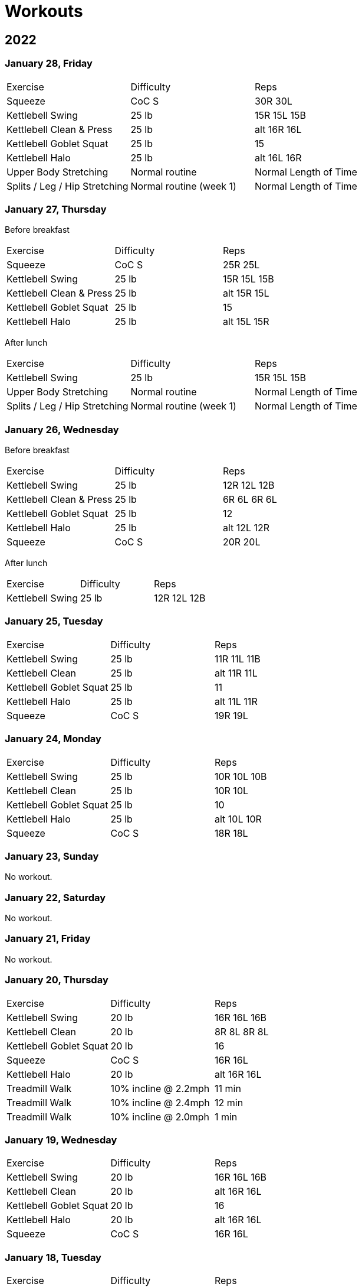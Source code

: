= Workouts

== 2022

=== January 28, Friday

[cols="1,1,1"]
|===
|Exercise
|Difficulty
|Reps

|Squeeze|CoC S|30R 30L
|Kettlebell Swing|25 lb|15R 15L 15B
|Kettlebell Clean & Press|25 lb|alt 16R 16L
|Kettlebell Goblet Squat|25 lb|15
|Kettlebell Halo|25 lb|alt 16L 16R
|Upper Body Stretching|Normal routine|Normal Length of Time
|Splits / Leg / Hip Stretching|Normal routine (week 1)|Normal Length of Time
|===


=== January 27, Thursday

Before breakfast

[cols="1,1,1"]
|===
|Exercise
|Difficulty
|Reps

|Squeeze|CoC S|25R 25L
|Kettlebell Swing|25 lb|15R 15L 15B
|Kettlebell Clean & Press|25 lb|alt 15R 15L
|Kettlebell Goblet Squat|25 lb|15
|Kettlebell Halo|25 lb|alt 15L 15R
|===

After lunch

[cols="1,1,1"]
|===
|Exercise
|Difficulty
|Reps

|Kettlebell Swing|25 lb|15R 15L 15B
|Upper Body Stretching|Normal routine|Normal Length of Time
|Splits / Leg / Hip Stretching|Normal routine (week 1)|Normal Length of Time
|===

=== January 26, Wednesday

Before breakfast

[cols="1,1,1"]
|===
|Exercise
|Difficulty
|Reps

|Kettlebell Swing|25 lb|12R 12L 12B
|Kettlebell Clean & Press|25 lb|6R 6L 6R 6L
|Kettlebell Goblet Squat|25 lb|12
|Kettlebell Halo|25 lb|alt 12L 12R
|Squeeze|CoC S|20R 20L
|===

After lunch

[cols="1,1,1"]
|===
|Exercise
|Difficulty
|Reps

|Kettlebell Swing|25 lb|12R 12L 12B
|===

=== January 25, Tuesday

[cols="1,1,1"]
|===
|Exercise
|Difficulty
|Reps

|Kettlebell Swing|25 lb|11R 11L 11B
|Kettlebell Clean|25 lb|alt 11R 11L
|Kettlebell Goblet Squat|25 lb|11
|Kettlebell Halo|25 lb|alt 11L 11R
|Squeeze|CoC S|19R 19L
|===

=== January 24, Monday

[cols="1,1,1"]
|===
|Exercise
|Difficulty
|Reps

|Kettlebell Swing|25 lb|10R 10L 10B
|Kettlebell Clean|25 lb|10R 10L
|Kettlebell Goblet Squat|25 lb|10
|Kettlebell Halo|25 lb|alt 10L 10R
|Squeeze|CoC S|18R 18L
|===

=== January 23, Sunday

No workout.

=== January 22, Saturday

No workout.

=== January 21, Friday

No workout.

=== January 20, Thursday

[cols="1,1,1"]
|===
|Exercise
|Difficulty
|Reps

|Kettlebell Swing|20 lb|16R 16L 16B
|Kettlebell Clean|20 lb|8R 8L 8R 8L
|Kettlebell Goblet Squat|20 lb|16
|Squeeze|CoC S|16R 16L
|Kettlebell Halo|20 lb|alt 16R 16L
|Treadmill Walk|10% incline @ 2.2mph|11 min
|Treadmill Walk|10% incline @ 2.4mph|12 min
|Treadmill Walk|10% incline @ 2.0mph|1 min
|===

=== January 19, Wednesday

[cols="1,1,1"]
|===
|Exercise
|Difficulty
|Reps

|Kettlebell Swing|20 lb|16R 16L 16B
|Kettlebell Clean|20 lb|alt 16R 16L
|Kettlebell Goblet Squat|20 lb|16
|Kettlebell Halo|20 lb|alt 16R 16L
|Squeeze|CoC S|16R 16L
|===

=== January 18, Tuesday

[cols="1,1,1"]
|===
|Exercise
|Difficulty
|Reps

|Kettlebell Swing|20 lb|16R 16L 16B
|Kettlebell Clean|20 lb|alt 16R 16L
|Kettlebell Goblet Squat|20 lb|16
|Kettlebell Halo|20 lb|alt 16R 16L
|===

=== January 17, Monday

No workout.

=== January 16, Sunday

No workout.

=== January 15, Saturday

[cols="1,1,1"]
|===
|Exercise
|Difficulty
|Reps

|Kettlebell Swing|20 lb|14R 14L 14B
|Kettlebell Clean|20 lb|alt 14R 14L
|Kettlebell Goblet Squat|20 lb|14
|Kettlebell Halo|20 lb|alt 14L 14R
|===

=== January 14, Friday

[cols="1,1,1"]
|===
|Exercise
|Difficulty
|Reps

|Treadmill Walk|10% incline @ 2.1mph|21 min
|Treadmill Walk|10% incline @ 2.0mph|1 min
|Kettlebell Swing|20 lb|14R 14L 14B
|Kettlebell Clean|20 lb|alt 14R 14L
|Kettlebell Goblet Squat|20 lb|14
|Kettlebell Halo|20 lb|alt 14L 14R
|===

=== January 13, Thursday

[cols="1,1,1"]
|===
|Exercise
|Difficulty
|Reps

|Kettlebell Swing|20 lb|14R 14L 14B
|Kettlebell Clean|20 lb|alt 14R 14L
|Kettlebell Goblet Squat|20 lb|14
|Kettlebell Halo|20 lb|alt 14R 14L
|Treadmill Walk|10% incline @ 2.1mph|21 min
|Treadmill Walk|10% incline @ 2.0mph|1 min
|===

=== January 12, Wednesday

No workout.

=== January 11, Tuesday

[cols="1,1,1"]
|===
|Exercise
|Difficulty
|Reps

|Kettlebell Swing|20 lb|7R 7L 7B
|Kettlebell Clean|20 lb|7R 7L
|Kettlebell Halo|20 lb|alt 7R 7L
|Kettlebell Goblet Squat|20 lb|7
|===

=== January 10, Monday

No workout.

=== January 09, Sunday

No workout.

=== January 08, Saturday

[cols="1,1,1"]
|===
|Exercise
|Difficulty
|Reps

|Kettlebell Swing|20 lb|12R 12L 12B
|Kettlebell Clean|20 lb|6R 6L
|Kettlebell Goblet Squat|20 lb|6
|Kettlebell Halo|20 lb|alt 6R 6L
|===

=== January 07, Friday

No workout.

=== January 06, Thursday

[cols="1,1,1"]
|===
|Exercise
|Difficulty
|Reps

|Kettlebell Swing|20 lb|12R 12L 12B
|Kettlebell Clean|20 lb|6R 6L
|Kettlebell Goblet Squat|20 lb|6
|Kettlebell Halo|20 lb|alt 6R 6L
|Treadmill Walk|10% incline @ 2.0mph|25 min
|===

=== January 05, Wednesday

[cols="1,1,1"]
|===
|Exercise
|Difficulty
|Reps

|Kettlebell Swing|20 lb|12R 12L 12B
|Kettlebell Clean|20 lb|6L 6R
|Kettlebell Halo|20 lb|alt 6R 6L
|Kettlebell Goblet Squat|20 lb|6
|Treadmill Walk|10% incline @ 2.0mph|22 min 30 sec
|===

=== January 04, Tuesday

[cols="1,1,1"]
|===
|Exercise
|Difficulty
|Reps

|Kettlebell Swing|20 lb|12R 12L 12B
|Kettlebell Clean|20 lb|6R 6L
|Kettlebell Halo|20 lb|alt 6R 6L
|Treadmill Walk|10% incline @ 2.0mph|21 min
|===

=== January 03, Monday

[cols="1,1,1"]
|===
|Exercise
|Difficulty
|Reps

|Kettlebell Swing|20 lb|12R 12L 12B
|Kettlebell Clean|20 lb|6R 6L
|Kettlebell Halo|20 lb|alt 6R 6L
|Treadmill Walk|10% incline @ 2.0mph|20 min
|===

== Date, Day of Week

[cols="1,1,1"]
|===
|Exercise
|Difficulty
|Reps

|Exercise|Difficulty|Reps
|===
